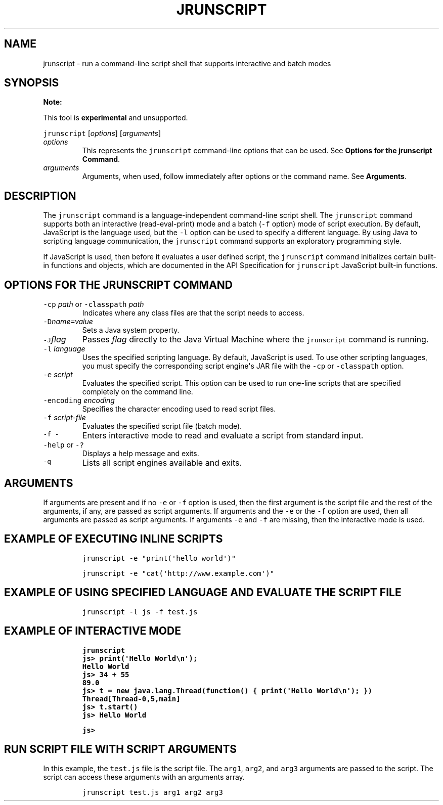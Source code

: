 .\" Copyright (c) 2006, 2018, Oracle and/or its affiliates. All rights reserved.
.\" DO NOT ALTER OR REMOVE COPYRIGHT NOTICES OR THIS FILE HEADER.
.\"
.\" This code is free software; you can redistribute it and/or modify it
.\" under the terms of the GNU General Public License version 2 only, as
.\" published by the Free Software Foundation.
.\"
.\" This code is distributed in the hope that it will be useful, but WITHOUT
.\" ANY WARRANTY; without even the implied warranty of MERCHANTABILITY or
.\" FITNESS FOR A PARTICULAR PURPOSE.  See the GNU General Public License
.\" version 2 for more details (a copy is included in the LICENSE file that
.\" accompanied this code).
.\"
.\" You should have received a copy of the GNU General Public License version
.\" 2 along with this work; if not, write to the Free Software Foundation,
.\" Inc., 51 Franklin St, Fifth Floor, Boston, MA 02110-1301 USA.
.\"
.\" Please contact Oracle, 500 Oracle Parkway, Redwood Shores, CA 94065 USA
.\" or visit www.oracle.com if you need additional information or have any
.\" questions.
.\"
.\" Automatically generated by Pandoc 2.19.2
.\"
.\" Define V font for inline verbatim, using C font in formats
.\" that render this, and otherwise B font.
.ie "\f[CB]x\f[R]"x" \{\
. ftr V B
. ftr VI BI
. ftr VB B
. ftr VBI BI
.\}
.el \{\
. ftr V CR
. ftr VI CI
. ftr VB CB
. ftr VBI CBI
.\}
.TH "JRUNSCRIPT" "1" "2024" "JDK 23" "JDK Commands"
.hy
.SH NAME
.PP
jrunscript - run a command-line script shell that supports interactive
and batch modes
.SH SYNOPSIS
.PP
\f[B]Note:\f[R]
.PP
This tool is \f[B]experimental\f[R] and unsupported.
.PP
\f[V]jrunscript\f[R] [\f[I]options\f[R]] [\f[I]arguments\f[R]]
.TP
\f[I]options\f[R]
This represents the \f[V]jrunscript\f[R] command-line options that can
be used.
See \f[B]Options for the jrunscript Command\f[R].
.TP
\f[I]arguments\f[R]
Arguments, when used, follow immediately after options or the command
name.
See \f[B]Arguments\f[R].
.SH DESCRIPTION
.PP
The \f[V]jrunscript\f[R] command is a language-independent command-line
script shell.
The \f[V]jrunscript\f[R] command supports both an interactive
(read-eval-print) mode and a batch (\f[V]-f\f[R] option) mode of script
execution.
By default, JavaScript is the language used, but the \f[V]-l\f[R] option
can be used to specify a different language.
By using Java to scripting language communication, the
\f[V]jrunscript\f[R] command supports an exploratory programming style.
.PP
If JavaScript is used, then before it evaluates a user defined script,
the \f[V]jrunscript\f[R] command initializes certain built-in functions
and objects, which are documented in the API Specification for
\f[V]jrunscript\f[R] JavaScript built-in functions.
.SH OPTIONS FOR THE JRUNSCRIPT COMMAND
.TP
\f[V]-cp\f[R] \f[I]path\f[R] or \f[V]-classpath\f[R] \f[I]path\f[R]
Indicates where any class files are that the script needs to access.
.TP
\f[V]-D\f[R]\f[I]name\f[R]\f[V]=\f[R]\f[I]value\f[R]
Sets a Java system property.
.TP
\f[V]-J\f[R]\f[I]flag\f[R]
Passes \f[I]flag\f[R] directly to the Java Virtual Machine where the
\f[V]jrunscript\f[R] command is running.
.TP
\f[V]-l\f[R] \f[I]language\f[R]
Uses the specified scripting language.
By default, JavaScript is used.
To use other scripting languages, you must specify the corresponding
script engine\[aq]s JAR file with the \f[V]-cp\f[R] or
\f[V]-classpath\f[R] option.
.TP
\f[V]-e\f[R] \f[I]script\f[R]
Evaluates the specified script.
This option can be used to run one-line scripts that are specified
completely on the command line.
.TP
\f[V]-encoding\f[R] \f[I]encoding\f[R]
Specifies the character encoding used to read script files.
.TP
\f[V]-f\f[R] \f[I]script-file\f[R]
Evaluates the specified script file (batch mode).
.TP
\f[V]-f -\f[R]
Enters interactive mode to read and evaluate a script from standard
input.
.TP
\f[V]-help\f[R] or \f[V]-?\f[R]
Displays a help message and exits.
.TP
\f[V]-q\f[R]
Lists all script engines available and exits.
.SH ARGUMENTS
.PP
If arguments are present and if no \f[V]-e\f[R] or \f[V]-f\f[R] option
is used, then the first argument is the script file and the rest of the
arguments, if any, are passed as script arguments.
If arguments and the \f[V]-e\f[R] or the \f[V]-f\f[R] option are used,
then all arguments are passed as script arguments.
If arguments \f[V]-e\f[R] and \f[V]-f\f[R] are missing, then the
interactive mode is used.
.SH EXAMPLE OF EXECUTING INLINE SCRIPTS
.RS
.PP
\f[V]jrunscript -e \[dq]print(\[aq]hello world\[aq])\[dq]\f[R]
.RE
.RS
.PP
\f[V]jrunscript -e \[dq]cat(\[aq]http://www.example.com\[aq])\[dq]\f[R]
.RE
.SH EXAMPLE OF USING SPECIFIED LANGUAGE AND EVALUATE THE SCRIPT FILE
.RS
.PP
\f[V]jrunscript -l js -f test.js\f[R]
.RE
.SH EXAMPLE OF INTERACTIVE MODE
.IP
.nf
\f[CB]
jrunscript
js> print(\[aq]Hello World\[rs]n\[aq]);
Hello World
js> 34 + 55
89.0
js> t = new java.lang.Thread(function() { print(\[aq]Hello World\[rs]n\[aq]); })
Thread[Thread-0,5,main]
js> t.start()
js> Hello World

js>
\f[R]
.fi
.SH RUN SCRIPT FILE WITH SCRIPT ARGUMENTS
.PP
In this example, the \f[V]test.js\f[R] file is the script file.
The \f[V]arg1\f[R], \f[V]arg2\f[R], and \f[V]arg3\f[R] arguments are
passed to the script.
The script can access these arguments with an arguments array.
.RS
.PP
\f[V]jrunscript test.js arg1 arg2 arg3\f[R]
.RE
